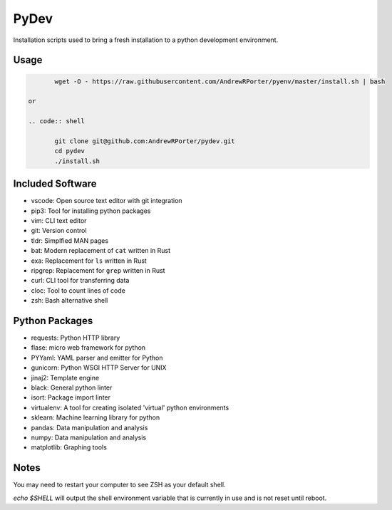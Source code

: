 =====
PyDev
=====

Installation scripts used to bring a fresh installation to a python development environment.

Usage
-----

.. code:: shell

        wget -O - https://raw.githubusercontent.com/AndrewRPorter/pyenv/master/install.sh | bash

 or

 .. code:: shell

        git clone git@github.com:AndrewRPorter/pydev.git      
        cd pydev
        ./install.sh

Included Software
-----------------

- vscode: Open source text editor with git integration
- pip3: Tool for installing python packages
- vim: CLI text editor
- git: Version control
- tldr: Simplfied MAN pages
- bat: Modern replacement of ``cat`` written in Rust
- exa: Replacement for ``ls`` written in Rust
- ripgrep: Replacement for ``grep`` written in Rust
- curl: CLI tool for transferring data
- cloc: Tool to count lines of code
- zsh: Bash alternative shell

Python Packages
---------------

- requests: Python HTTP library
- flase: micro web framework for python
- PYYaml: YAML parser and emitter for Python
- gunicorn: Python WSGI HTTP Server for UNIX
- jinaj2: Template engine
- black: General python linter
- isort: Package import linter
- virtualenv: A tool for creating isolated 'virtual' python environments
- sklearn: Machine learning library for python
- pandas: Data manipulation and analysis
- numpy: Data manipulation and analysis
- matplotlib: Graphing tools

Notes
-----

You may need to restart your computer to see ZSH as your default shell.

`echo $SHELL` will output the shell environment variable that is currently in use and is not reset until reboot.
